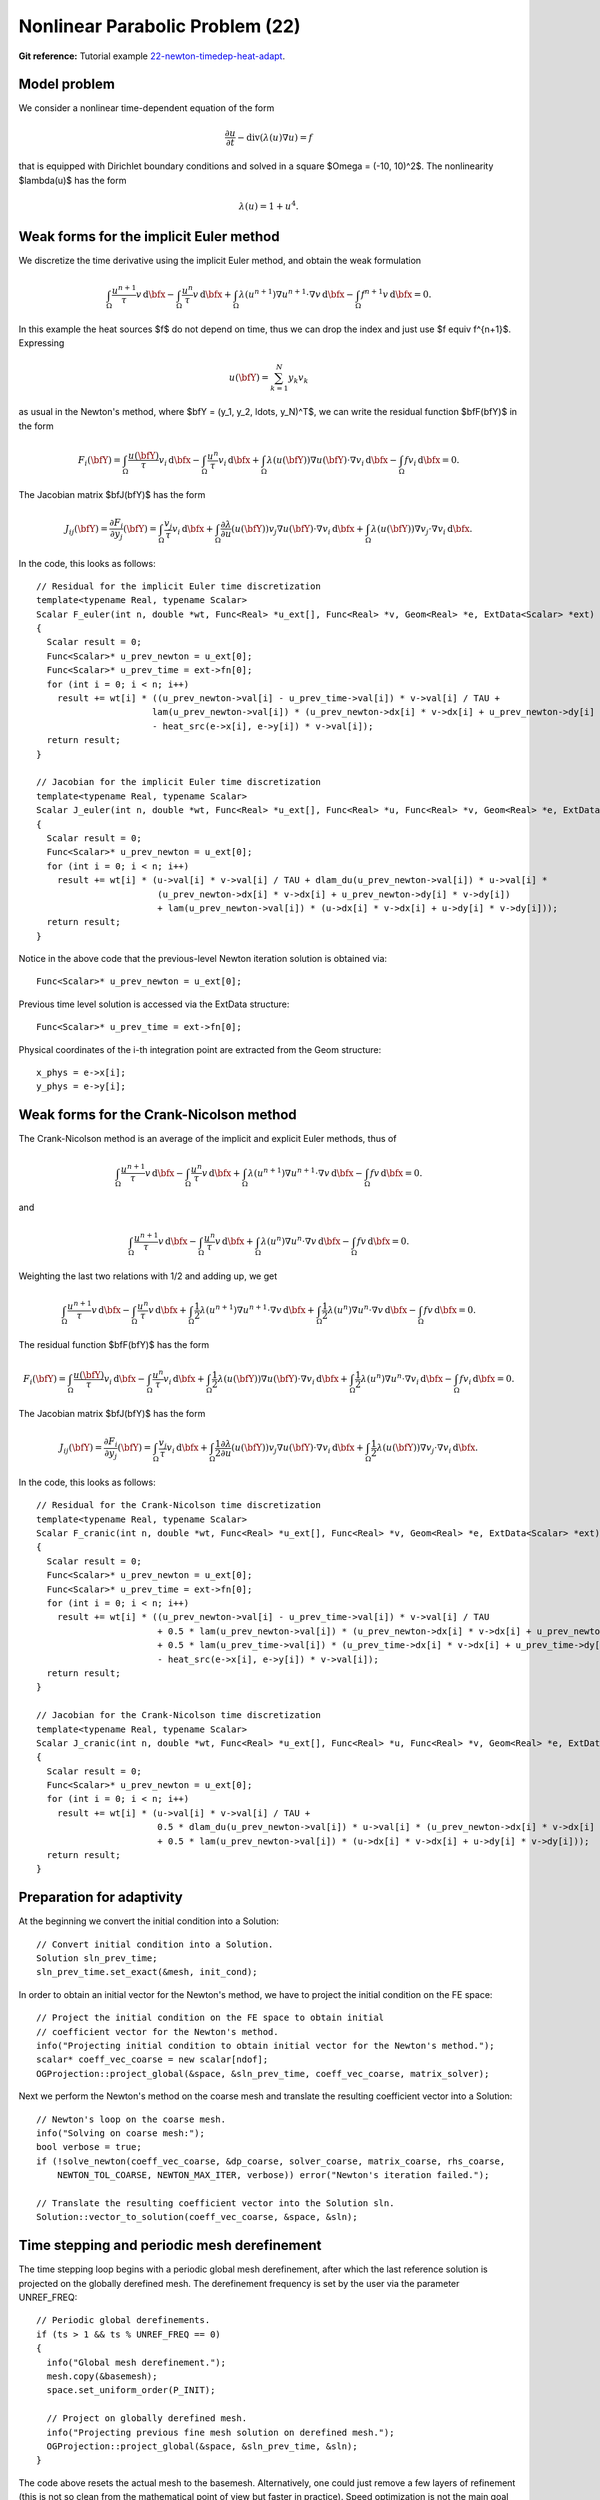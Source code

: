 Nonlinear Parabolic Problem (22)
--------------------------------

**Git reference:** Tutorial example `22-newton-timedep-heat-adapt 
<http://git.hpfem.org/hermes.git/tree/HEAD:/hermes2d/tutorial/22-newton-timedep-heat-adapt>`_.

Model problem
~~~~~~~~~~~~~

We consider a nonlinear time-dependent equation of the form 

.. math::
    \frac{\partial u}{\partial t} - \mbox{div}(\lambda(u)\nabla u) = f

that is equipped with Dirichlet boundary 
conditions and solved in a square $\Omega = (-10, 10)^2$. The nonlinearity $\lambda(u)$
has the form 

.. math::
    \lambda(u) = 1 + u^4.

Weak forms for the implicit Euler method
~~~~~~~~~~~~~~~~~~~~~~~~~~~~~~~~~~~~~~~~

We discretize the time derivative using the implicit Euler method, and 
obtain the weak formulation

.. math::
    \int_{\Omega} \frac{u^{n+1}}{\tau}v \, \mbox{d}\bfx - 
    \int_{\Omega} \frac{u^{n}}{\tau}v \, \mbox{d}\bfx +
    \int_{\Omega} \lambda(u^{n+1})\nabla u^{n+1}\cdot \nabla v \, \mbox{d}\bfx -
    \int_{\Omega} f^{n+1}v \, \mbox{d}\bfx = 0.

In this example the heat sources $f$ do not depend on time, thus we can 
drop the index and just use $f \equiv f^{n+1}$. Expressing 

.. math::
    u(\bfY) = \sum_{k=1}^N y_k v_k

as usual in the Newton's method, where $\bfY = (y_1, y_2, \ldots, y_N)^T$,
we can write the residual function $\bfF(\bfY)$ in the form 

.. math::
    F_i(\bfY) = \int_{\Omega} \frac{u(\bfY)}{\tau}v_i \, \mbox{d}\bfx - 
    \int_{\Omega} \frac{u^{n}}{\tau}v_i \, \mbox{d}\bfx +
    \int_{\Omega} \lambda(u(\bfY))\nabla u(\bfY)\cdot \nabla v_i \, \mbox{d}\bfx -
    \int_{\Omega} fv_i \, \mbox{d}\bfx = 0.

The Jacobian matrix $\bfJ(\bfY)$ has the form 

.. math::
    J_{ij}(\bfY) = \frac{\partial F_i}{\partial y_j}(\bfY) = \int_{\Omega} \frac{v_j}{\tau}v_i \, \mbox{d}\bfx +
    \int_{\Omega} \frac{\partial \lambda}{\partial u}(u(\bfY))v_j \nabla u(\bfY)\cdot \nabla v_i \, 
    \mbox{d}\bfx +
    \int_{\Omega} \lambda(u(\bfY))\nabla v_j\cdot \nabla v_i \, \mbox{d}\bfx.

In the code, this looks as follows::

    // Residual for the implicit Euler time discretization
    template<typename Real, typename Scalar>
    Scalar F_euler(int n, double *wt, Func<Real> *u_ext[], Func<Real> *v, Geom<Real> *e, ExtData<Scalar> *ext)
    {
      Scalar result = 0;
      Func<Scalar>* u_prev_newton = u_ext[0];
      Func<Scalar>* u_prev_time = ext->fn[0];
      for (int i = 0; i < n; i++)
        result += wt[i] * ((u_prev_newton->val[i] - u_prev_time->val[i]) * v->val[i] / TAU +
                          lam(u_prev_newton->val[i]) * (u_prev_newton->dx[i] * v->dx[i] + u_prev_newton->dy[i] * v->dy[i])
		          - heat_src(e->x[i], e->y[i]) * v->val[i]);
      return result;
    }

    // Jacobian for the implicit Euler time discretization
    template<typename Real, typename Scalar>
    Scalar J_euler(int n, double *wt, Func<Real> *u_ext[], Func<Real> *u, Func<Real> *v, Geom<Real> *e, ExtData<Scalar> *ext)
    {
      Scalar result = 0;
      Func<Scalar>* u_prev_newton = u_ext[0];
      for (int i = 0; i < n; i++)
        result += wt[i] * (u->val[i] * v->val[i] / TAU + dlam_du(u_prev_newton->val[i]) * u->val[i] *
                           (u_prev_newton->dx[i] * v->dx[i] + u_prev_newton->dy[i] * v->dy[i])
                           + lam(u_prev_newton->val[i]) * (u->dx[i] * v->dx[i] + u->dy[i] * v->dy[i]));
      return result;
    }

Notice in the above code that the previous-level Newton iteration solution is obtained via::

    Func<Scalar>* u_prev_newton = u_ext[0];

Previous time level solution is accessed via the ExtData structure::

    Func<Scalar>* u_prev_time = ext->fn[0];

Physical coordinates of the i-th integration point are extracted from the Geom 
structure::

    x_phys = e->x[i];
    y_phys = e->y[i];

Weak forms for the Crank-Nicolson method
~~~~~~~~~~~~~~~~~~~~~~~~~~~~~~~~~~~~~~~~

The Crank-Nicolson method is an average of the implicit and explicit Euler methods,
thus of 

.. math::
    \int_{\Omega} \frac{u^{n+1}}{\tau}v \, \mbox{d}\bfx - 
    \int_{\Omega} \frac{u^{n}}{\tau}v \, \mbox{d}\bfx +
    \int_{\Omega} \lambda(u^{n+1})\nabla u^{n+1}\cdot \nabla v \, \mbox{d}\bfx -
    \int_{\Omega} fv \, \mbox{d}\bfx = 0.

and

.. math::
    \int_{\Omega} \frac{u^{n+1}}{\tau}v \, \mbox{d}\bfx - 
    \int_{\Omega} \frac{u^{n}}{\tau}v \, \mbox{d}\bfx +
    \int_{\Omega} \lambda(u^{n})\nabla u^{n}\cdot \nabla v \, \mbox{d}\bfx -
    \int_{\Omega} f v \, \mbox{d}\bfx = 0.

Weighting the last two relations with 1/2 and adding up, we get

.. math::
    \int_{\Omega} \frac{u^{n+1}}{\tau}v \, \mbox{d}\bfx - 
    \int_{\Omega} \frac{u^{n}}{\tau}v \, \mbox{d}\bfx +
    \int_{\Omega} \frac{1}{2}\lambda(u^{n+1})\nabla u^{n+1}\cdot \nabla v \, \mbox{d}\bfx +
    \int_{\Omega} \frac{1}{2}\lambda(u^{n})\nabla u^{n}\cdot \nabla v \, \mbox{d}\bfx -
    \int_{\Omega} fv \, \mbox{d}\bfx = 0.

The residual function $\bfF(\bfY)$ has the form 

.. math::
    F_i(\bfY) = \int_{\Omega} \frac{u(\bfY)}{\tau}v_i \, \mbox{d}\bfx - 
    \int_{\Omega} \frac{u^{n}}{\tau}v_i \, \mbox{d}\bfx +
    \int_{\Omega} \frac{1}{2}\lambda(u(\bfY))\nabla u(\bfY)\cdot \nabla v_i \, \mbox{d}\bfx +
    \int_{\Omega} \frac{1}{2}\lambda(u^n)\nabla u^n\cdot \nabla v_i \, \mbox{d}\bfx -
    \int_{\Omega} fv_i \, \mbox{d}\bfx = 0.

The Jacobian matrix $\bfJ(\bfY)$ has the form 

.. math::
    J_{ij}(\bfY) = \frac{\partial F_i}{\partial y_j}(\bfY) = \int_{\Omega} \frac{v_j}{\tau}v_i \, \mbox{d}\bfx +
    \int_{\Omega} \frac{1}{2}\frac{\partial \lambda}{\partial u}(u(\bfY))v_j \nabla u(\bfY)\cdot \nabla v_i \, 
    \mbox{d}\bfx +
    \int_{\Omega} \frac{1}{2}\lambda(u(\bfY))\nabla v_j\cdot \nabla v_i \, \mbox{d}\bfx.

In the code, this looks as follows::

    // Residual for the Crank-Nicolson time discretization
    template<typename Real, typename Scalar>
    Scalar F_cranic(int n, double *wt, Func<Real> *u_ext[], Func<Real> *v, Geom<Real> *e, ExtData<Scalar> *ext)
    {
      Scalar result = 0;
      Func<Scalar>* u_prev_newton = u_ext[0];
      Func<Scalar>* u_prev_time = ext->fn[0];
      for (int i = 0; i < n; i++)
        result += wt[i] * ((u_prev_newton->val[i] - u_prev_time->val[i]) * v->val[i] / TAU
                           + 0.5 * lam(u_prev_newton->val[i]) * (u_prev_newton->dx[i] * v->dx[i] + u_prev_newton->dy[i] * v->dy[i])
                           + 0.5 * lam(u_prev_time->val[i]) * (u_prev_time->dx[i] * v->dx[i] + u_prev_time->dy[i] * v->dy[i])
                           - heat_src(e->x[i], e->y[i]) * v->val[i]);
      return result;
    }

    // Jacobian for the Crank-Nicolson time discretization
    template<typename Real, typename Scalar>
    Scalar J_cranic(int n, double *wt, Func<Real> *u_ext[], Func<Real> *u, Func<Real> *v, Geom<Real> *e, ExtData<Scalar> *ext)
    {
      Scalar result = 0;
      Func<Scalar>* u_prev_newton = u_ext[0];
      for (int i = 0; i < n; i++)
        result += wt[i] * (u->val[i] * v->val[i] / TAU +
                           0.5 * dlam_du(u_prev_newton->val[i]) * u->val[i] * (u_prev_newton->dx[i] * v->dx[i] + u_prev_newton->dy[i] * v->dy[i])
                           + 0.5 * lam(u_prev_newton->val[i]) * (u->dx[i] * v->dx[i] + u->dy[i] * v->dy[i]));
      return result;
    }

Preparation for adaptivity
~~~~~~~~~~~~~~~~~~~~~~~~~~

At the beginning we convert the initial condition into a Solution::

    // Convert initial condition into a Solution.
    Solution sln_prev_time;
    sln_prev_time.set_exact(&mesh, init_cond);

In order to obtain an initial vector for the Newton's method, we have to project the 
initial condition on the FE space::

    // Project the initial condition on the FE space to obtain initial
    // coefficient vector for the Newton's method.
    info("Projecting initial condition to obtain initial vector for the Newton's method.");
    scalar* coeff_vec_coarse = new scalar[ndof];
    OGProjection::project_global(&space, &sln_prev_time, coeff_vec_coarse, matrix_solver);

Next we perform the Newton's method on the coarse mesh and translate the resulting 
coefficient vector into a Solution::

    // Newton's loop on the coarse mesh.
    info("Solving on coarse mesh:");
    bool verbose = true;
    if (!solve_newton(coeff_vec_coarse, &dp_coarse, solver_coarse, matrix_coarse, rhs_coarse, 
        NEWTON_TOL_COARSE, NEWTON_MAX_ITER, verbose)) error("Newton's iteration failed.");

    // Translate the resulting coefficient vector into the Solution sln.
    Solution::vector_to_solution(coeff_vec_coarse, &space, &sln);

Time stepping and periodic mesh derefinement
~~~~~~~~~~~~~~~~~~~~~~~~~~~~~~~~~~~~~~~~~~~~

The time stepping loop begins with a periodic global mesh derefinement,
after which the last reference solution is projected on the globally
derefined mesh. The derefinement frequency is set by the user via the 
parameter UNREF_FREQ::

    // Periodic global derefinements.
    if (ts > 1 && ts % UNREF_FREQ == 0) 
    {
      info("Global mesh derefinement.");
      mesh.copy(&basemesh);
      space.set_uniform_order(P_INIT);

      // Project on globally derefined mesh.
      info("Projecting previous fine mesh solution on derefined mesh.");
      OGProjection::project_global(&space, &sln_prev_time, &sln);
    }

The code above resets the actual mesh to the basemesh. Alternatively,
one could just remove a few layers of refinement (this is not so clean 
from the mathematical point of view but faster in practice). Speed 
optimization is not the main goal of the present example.

Adaptivity loop
~~~~~~~~~~~~~~~

The adaptivity loop begins by constructing a globally refined reference 
mesh::

    // Construct globally refined reference mesh
    // and setup reference space.
    Space* ref_space = construct_refined_space(&space);

In the first adaptivity step, a projection of the coarse mesh solution is used as 
an initial guess for the Newton's method on the reference mesh. Starting with the 
second adaptivity step, the previous reference mesh solution is projected instead::

    // Calculate initial coefficient vector for Newton on the fine mesh.
    if (as == 1) {
      info("Projecting coarse mesh solution to obtain coefficient vector on new fine mesh.");
      OGProjection::project_global(ref_space, &sln, coeff_vec, matrix_solver);
    }
    else {
      info("Projecting previous fine mesh solution to obtain coefficient vector on new fine mesh.");
      OGProjection::project_global(ref_space, &ref_sln, coeff_vec, matrix_solver);
    }

Next we perform the Newton's loop on the reference mesh::

    // Newton's loop on the fine mesh.
    info("Solving on fine mesh:");
    if (!solve_newton(coeff_vec, dp, solver, matrix, rhs, 
		      NEWTON_TOL_FINE, NEWTON_MAX_ITER, verbose)) error("Newton's iteration failed.");

    // Store the result in ref_sln.
    Solution::vector_to_solution(coeff_vec, ref_space, &ref_sln);

The reference solution is projected on the coarse mesh for error calculation::

    // Project the fine mesh solution onto the coarse mesh.
    info("Projecting reference solution on coarse mesh.");
    OGProjection::project_global(&space, &ref_sln, &sln, matrix_solver); 

With the coarse and reference mesh approximations in hand, the coarse mesh is adapted 
as usual. At the end of each time step, the reference mesh solution is saved for the 
next time step::

    // Copy last reference solution into sln_prev_time.
    sln_prev_time.copy(&ref_sln);

Sample results
~~~~~~~~~~~~~~

TO BE CONTINUED.

